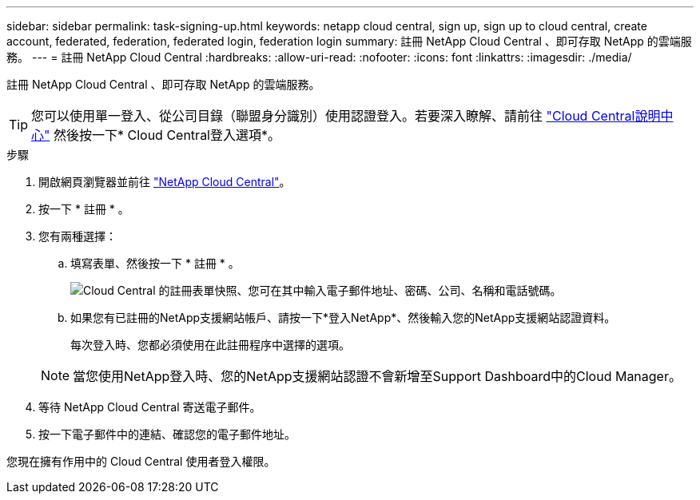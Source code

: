 ---
sidebar: sidebar 
permalink: task-signing-up.html 
keywords: netapp cloud central, sign up, sign up to cloud central, create account, federated, federation, federated login, federation login 
summary: 註冊 NetApp Cloud Central 、即可存取 NetApp 的雲端服務。 
---
= 註冊 NetApp Cloud Central
:hardbreaks:
:allow-uri-read: 
:nofooter: 
:icons: font
:linkattrs: 
:imagesdir: ./media/


[role="lead"]
註冊 NetApp Cloud Central 、即可存取 NetApp 的雲端服務。


TIP: 您可以使用單一登入、從公司目錄（聯盟身分識別）使用認證登入。若要深入瞭解、請前往 https://cloud.netapp.com/help-center["Cloud Central說明中心"^] 然後按一下* Cloud Central登入選項*。

.步驟
. 開啟網頁瀏覽器並前往 https://cloud.netapp.com/["NetApp Cloud Central"^]。
. 按一下 * 註冊 * 。
. 您有兩種選擇：
+
.. 填寫表單、然後按一下 * 註冊 * 。
+
image:screenshot-cloud-central-signup.png["Cloud Central 的註冊表單快照、您可在其中輸入電子郵件地址、密碼、公司、名稱和電話號碼。"]

.. 如果您有已註冊的NetApp支援網站帳戶、請按一下*登入NetApp*、然後輸入您的NetApp支援網站認證資料。
+
每次登入時、您都必須使用在此註冊程序中選擇的選項。

+

NOTE: 當您使用NetApp登入時、您的NetApp支援網站認證不會新增至Support Dashboard中的Cloud Manager。



. 等待 NetApp Cloud Central 寄送電子郵件。
. 按一下電子郵件中的連結、確認您的電子郵件地址。


您現在擁有作用中的 Cloud Central 使用者登入權限。
